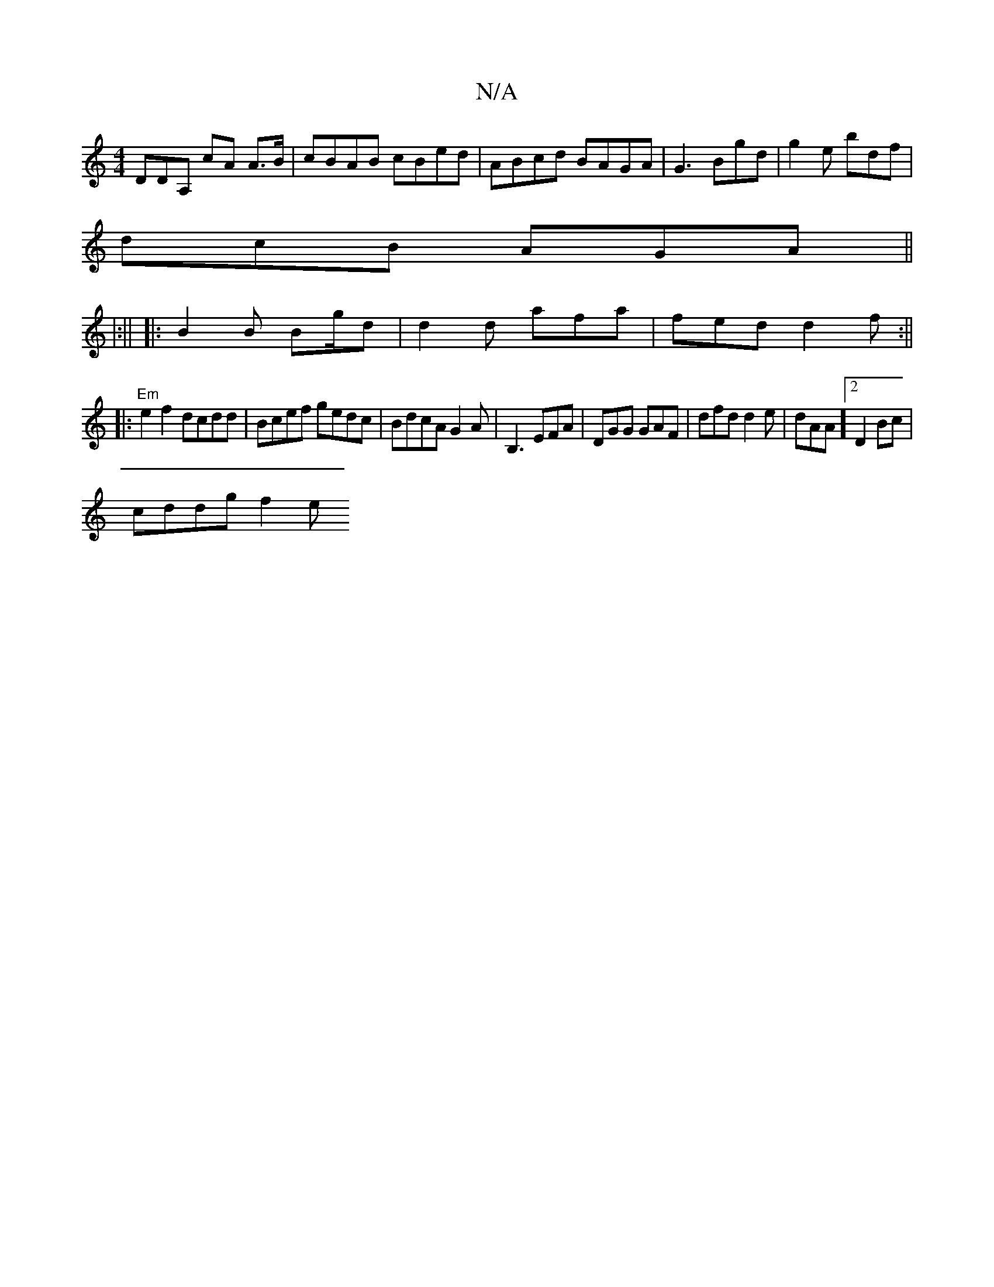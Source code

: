 X:1
T:N/A
M:4/4
R:N/A
K:Cmajor
DDA, cA A3/2B/| cBAB cBed | ABcd BAGA |G3 Bgd | g2e bdf |
dcB AGA ||
|:||
|:B2B B2/g/d|d2d afa|fed d2f:||
|:"Em"e2f2 dcdd | Bcef gedc | BdcA G2A | B,3 EFA | DGG GAF | dfd d2e | dAA ]2 D2 Bc |
cddg f2e